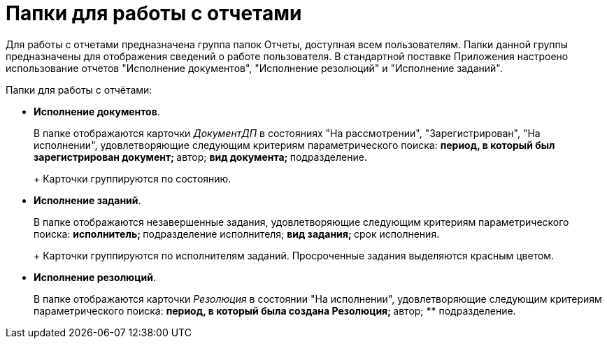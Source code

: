 = Папки для работы с отчетами

Для работы с отчетами предназначена группа папок Отчеты, доступная всем пользователям. Папки данной группы предназначены для отображения сведений о работе пользователя. В стандартной поставке Приложения настроено использование отчетов "Исполнение документов", "Исполнение резолюций" и "Исполнение заданий".

Папки для работы с отчётами:

* *Исполнение документов*.
+
В папке отображаются карточки _ДокументДП_ в состояниях "На рассмотрении", "Зарегистрирован", "На исполнении", удовлетворяющие следующим критериям параметрического поиска:
** период, в который был зарегистрирован документ;
** автор;
** вид документа;
** подразделение.
+
Карточки группируются по состоянию.
* *Исполнение заданий*.
+
В папке отображаются незавершенные задания, удовлетворяющие следующим критериям параметрического поиска:
** исполнитель;
** подразделение исполнителя;
** вид задания;
** срок исполнения.
+
Карточки группируются по исполнителям заданий. Просроченные задания выделяются красным цветом.
* *Исполнение резолюций*.
+
В папке отображаются карточки _Резолюция_ в состоянии "На исполнении", удовлетворяющие следующим критериям параметрического поиска:
** период, в который была создана Резолюция;
** автор;
** подразделение.
